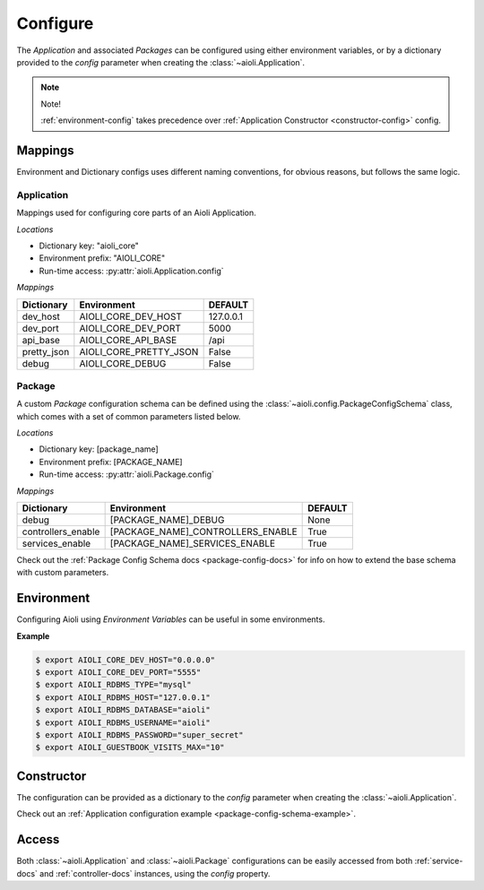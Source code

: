 .. _setup-configure-docs:

Configure
=========

The *Application* and associated *Packages* can be configured using either environment variables,
or by a dictionary provided to the *config* parameter when creating the :class:`~aioli.Application`.


.. note::

    Note!

    :ref:`environment-config` takes precedence over :ref:`Application Constructor <constructor-config>` config.



Mappings
^^^^^^^^

Environment and Dictionary configs uses different naming conventions, for obvious reasons, but
follows the same logic.


Application
~~~~~~~~~~~

Mappings used for configuring core parts of an Aioli Application.

*Locations*

- Dictionary key: "aioli_core"
- Environment prefix: "AIOLI_CORE"
- Run-time access: :py:attr:`aioli.Application.config`

*Mappings*

.. table::
   :align: left

   ===================   =======================  ===========
   Dictionary            Environment              DEFAULT
   ===================   =======================  ===========
   dev_host              AIOLI_CORE_DEV_HOST      127.0.0.1
   dev_port              AIOLI_CORE_DEV_PORT      5000
   api_base              AIOLI_CORE_API_BASE      /api
   pretty_json           AIOLI_CORE_PRETTY_JSON   False
   debug                 AIOLI_CORE_DEBUG         False
   ===================   =======================  ===========

Package
~~~~~~~

A custom *Package* configuration schema can be defined using the :class:`~aioli.config.PackageConfigSchema` class,
which comes with a set of common parameters listed below.

*Locations*

- Dictionary key: [package_name]
- Environment prefix: [PACKAGE_NAME]
- Run-time access: :py:attr:`aioli.Package.config`

*Mappings*

.. table::
   :align: left

   ===================   ===================================  ===========
   Dictionary            Environment                          DEFAULT
   ===================   ===================================  ===========
   debug                 [PACKAGE_NAME]_DEBUG                 None
   controllers_enable    [PACKAGE_NAME]_CONTROLLERS_ENABLE    True
   services_enable       [PACKAGE_NAME]_SERVICES_ENABLE       True
   ===================   ===================================  ===========


Check out the :ref:`Package Config Schema docs <package-config-docs>` for info on how to extend the base schema
with custom parameters.


.. _environment-config:

Environment
^^^^^^^^^^^

Configuring Aioli using *Environment Variables* can be useful in some environments.

**Example**

.. code-block:: shell

   $ export AIOLI_CORE_DEV_HOST="0.0.0.0"
   $ export AIOLI_CORE_DEV_PORT="5555"
   $ export AIOLI_RDBMS_TYPE="mysql"
   $ export AIOLI_RDBMS_HOST="127.0.0.1"
   $ export AIOLI_RDBMS_DATABASE="aioli"
   $ export AIOLI_RDBMS_USERNAME="aioli"
   $ export AIOLI_RDBMS_PASSWORD="super_secret"
   $ export AIOLI_GUESTBOOK_VISITS_MAX="10"


.. _constructor-config:

Constructor
^^^^^^^^^^^

The configuration can be provided as a dictionary to the *config* parameter when creating the :class:`~aioli.Application`.

Check out an :ref:`Application configuration example <package-config-schema-example>`.

Access
^^^^^^

Both :class:`~aioli.Application` and :class:`~aioli.Package` configurations can be easily accessed from both :ref:`service-docs` and :ref:`controller-docs` instances,
using the `config` property.


